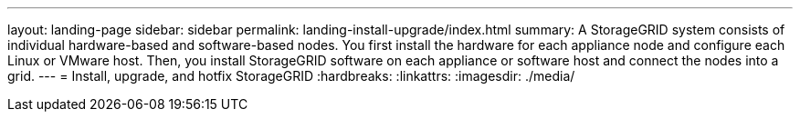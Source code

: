 ---
layout: landing-page
sidebar: sidebar
permalink: landing-install-upgrade/index.html
summary: A StorageGRID system consists of individual hardware-based and software-based nodes. You first install the hardware for each appliance node and configure each Linux or VMware host. Then, you install StorageGRID software on each appliance or software host and connect the nodes into a grid.
---
= Install, upgrade, and hotfix StorageGRID
:hardbreaks:
:linkattrs:
:imagesdir: ./media/
